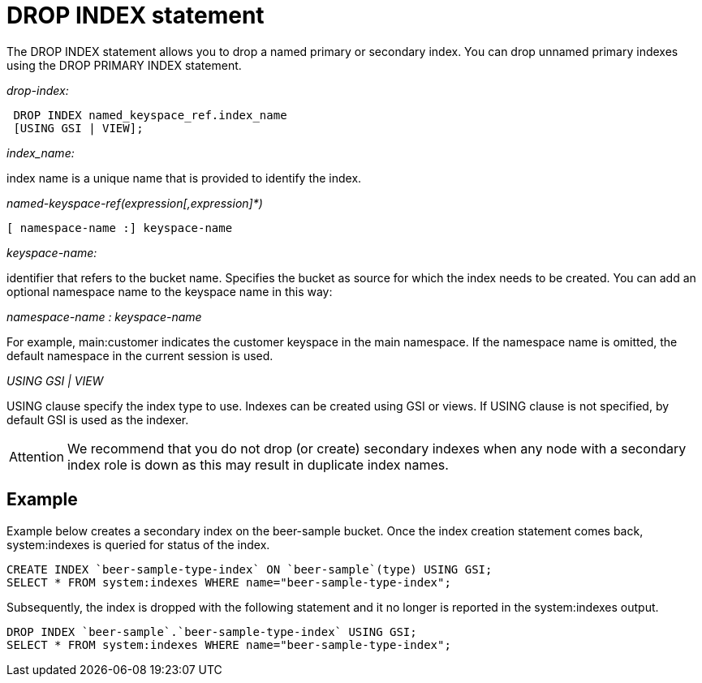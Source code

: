 = DROP INDEX statement
:page-type: concept

The DROP INDEX statement allows you to drop a named primary or secondary index.
You can drop unnamed primary indexes using the DROP PRIMARY INDEX statement.

_drop-index:_

----
 DROP INDEX named_keyspace_ref.index_name
 [USING GSI | VIEW];
----

_index_name:_

index name is a unique name that is provided to identify the index.

_named-keyspace-ref(expression[,expression]*)_

----
[ namespace-name :] keyspace-name
----

_keyspace-name:_

identifier that refers to the bucket name.
Specifies the bucket as source for which the index needs to be created.
You can add an optional namespace name to the keyspace name in this way:

_namespace-name : keyspace-name_

For example, main:customer indicates the customer keyspace in the main namespace.
If the namespace name is omitted, the default namespace in the current session is used.

_USING GSI | VIEW_

USING clause specify the index type to use.
Indexes can be created using GSI or views.
If USING clause is not specified, by default GSI is used as the indexer.

[caption=Attention]
IMPORTANT: We recommend that you do not drop (or create) secondary indexes when any node with a secondary index role is down as this may result in duplicate index names.

== Example

Example below creates a secondary index on the beer-sample bucket.
Once the index creation statement comes back, system:indexes is queried for status of the index.

----
CREATE INDEX `beer-sample-type-index` ON `beer-sample`(type) USING GSI;
SELECT * FROM system:indexes WHERE name="beer-sample-type-index";
----

Subsequently, the index is dropped with the following statement and it no longer is reported in the system:indexes output.

----
DROP INDEX `beer-sample`.`beer-sample-type-index` USING GSI;
SELECT * FROM system:indexes WHERE name="beer-sample-type-index";
----
